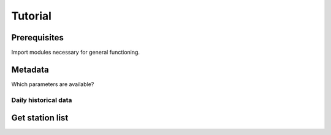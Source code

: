 ########
Tutorial
########


=============
Prerequisites
=============
Import modules necessary for general functioning.

.. ipython:: python

    import warnings
    warnings.filterwarnings("ignore")
    from wetterdienst import DWDObservationMetadata, DWDObservationSites, PeriodType, TimeResolution, Parameter
    import matplotlib as mpl
    import matplotlib.pyplot as plt
    from matplotlib import cm


========
Metadata
========

Which parameters are available?


Daily historical data
=====================
.. ipython:: python

    observations_meta = DWDObservationMetadata(
        time_resolution=TimeResolution.DAILY,
        period_type=PeriodType.HISTORICAL
    )

    # Selection of daily historical data
    print(
        observations_meta.discover_parameters()
    )


================
Get station list
================
.. ipython:: python

    sites_hdp = DWDObservationSites(
        parameter=Parameter.PRECIPITATION_MORE,
        time_resolution=TimeResolution.DAILY,
        period_type=PeriodType.HISTORICAL
    )

    print("Number of stations with available data: ", sites_hdp.all()["HAS_FILE"].sum())
    print("Some of the stations:")
    sites_hdp.all().head()
